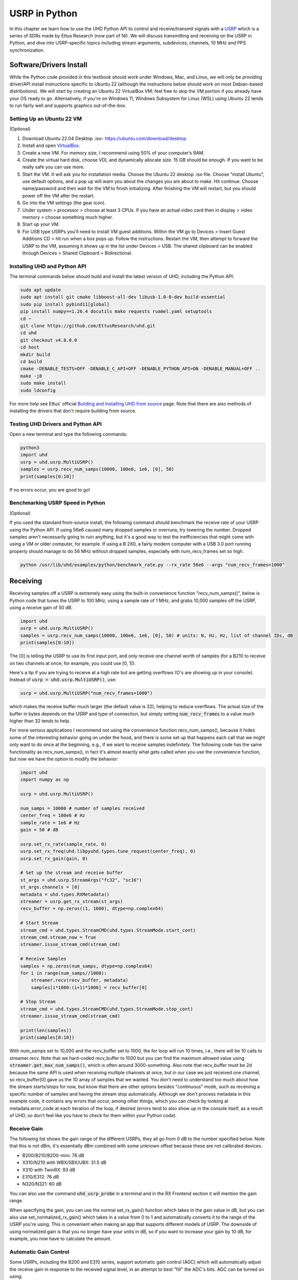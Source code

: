 .. _usrp-chapter:

####################################
USRP in Python
####################################

.. image:: ../_images/usrp.png
   :scale: 50 % 
   :align: center
   :alt: The family of USRP radios from Ettus Research
   
In this chapter we learn how to use the UHD Python API to control and receive/transmit signals with a `USRP <https://www.ettus.com/>`_ which is a series of SDRs made by Ettus Research (now part of NI).  We will discuss transmitting and receiving on the USRP in Python, and dive into USRP-specific topics including stream arguments, subdevices, channels, 10 MHz and PPS synchronization.  

************************
Software/Drivers Install
************************

While the Python code provided in this textbook should work under Windows, Mac, and Linux, we will only be providing driver/API install instructions specific to Ubuntu 22 (although the instructions below should work on most Debian-based distributions).  We will start by creating an Ubuntu 22 VirtualBox VM; feel free to skip the VM portion if you already have your OS ready to go.  Alternatively, if you're on Windows 11, Windows Subsystem for Linux (WSL) using Ubuntu 22 tends to run fairly well and supports graphics out-of-the-box. 

Setting Up an Ubuntu 22 VM
##########################

(Optional)

1. Download Ubuntu 22.04 Desktop .iso- https://ubuntu.com/download/desktop
2. Install and open `VirtualBox <https://www.virtualbox.org/wiki/Downloads>`_.
3. Create a new VM.  For memory size, I recommend using 50% of your computer’s RAM.
4. Create the virtual hard disk, choose VDI, and dynamically allocate size.  15 GB should be enough. If you want to be really safe you can use more.
5. Start the VM. It will ask you for installation media. Choose the Ubuntu 22 desktop .iso file.  Choose "install Ubuntu", use default options, and a pop up will warn you about the changes you are about to make. Hit continue.  Choose name/password and then wait for the VM to finish initializing.  After finishing the VM will restart, but you should power off the VM after the restart.
6. Go into the VM settings (the gear icon).
7. Under system > processor > choose at least 3 CPUs.  If you have an actual video card then in display > video memory > choose something much higher.
8. Start up your VM.
9. For USB type USRPs you'll need to install VM guest additions. Within the VM go to Devices > Insert Guest Additions CD > hit run when a box pops up.  Follow the instructions. Restart the VM, then attempt to forward the USRP to the VM, assuming it shows up in the list under Devices > USB.  The shared clipboard can be enabled through Devices > Shared Clipboard > Bidirectional.

Installing UHD and Python API
#############################

The terminal commands below should build and install the latest version of UHD, including the Python API:

.. code-block:: bash

 sudo apt update
 sudo apt install git cmake libboost-all-dev libusb-1.0-0-dev build-essential
 sudo pip install pybind11[global]
 pip install numpy==1.26.4 docutils mako requests ruamel.yaml setuptools
 cd ~
 git clone https://github.com/EttusResearch/uhd.git
 cd uhd
 git checkout v4.8.0.0
 cd host
 mkdir build
 cd build
 cmake -DENABLE_TESTS=OFF -DENABLE_C_API=OFF -DENABLE_PYTHON_API=ON -DENABLE_MANUAL=OFF ..
 make -j8
 sudo make install
 sudo ldconfig

For more help see Ettus' official `Building and Installing UHD from source <https://files.ettus.com/manual/page_build_guide.html>`_ page.  Note that there are also methods of installing the drivers that don't require building from source.

Testing UHD Drivers and Python API
###################################

Open a new terminal and type the following commands:

.. code-block:: bash

 python3
 import uhd
 usrp = uhd.usrp.MultiUSRP()
 samples = usrp.recv_num_samps(10000, 100e6, 1e6, [0], 50)
 print(samples[0:10])

If no errors occur, you are good to go!


Benchmarking USRP Speed in Python
#################################

(Optional)

If you used the standard from-source install, the following command should benchmark the receive rate of your USRP using the Python API.  If using 56e6 caused many dropped samples or overruns, try lowering the number.  Dropped samples aren't necessarily going to ruin anything, but it's a good way to test the inefficiencies that might come with using a VM or older computer, for example.  If using a B 2X0, a fairly modern computer with a USB 3.0 port running properly should manage to do 56 MHz without dropped samples, especially with num_recv_frames set so high.

.. code-block:: bash

 python /usr/lib/uhd/examples/python/benchmark_rate.py --rx_rate 56e6 --args "num_recv_frames=1000"


************************
Receiving
************************

Receiving samples off a USRP is extremely easy using the built-in convenience function "recv_num_samps()", below is Python code that tunes the USRP to 100 MHz, using a sample rate of 1 MHz, and grabs 10,000 samples off the USRP, using a receive gain of 50 dB:

.. code-block:: python

 import uhd
 usrp = uhd.usrp.MultiUSRP()
 samples = usrp.recv_num_samps(10000, 100e6, 1e6, [0], 50) # units: N, Hz, Hz, list of channel IDs, dB
 print(samples[0:10])

The [0] is telling the USRP to use its first input port, and only receive one channel worth of samples (for a B210 to receive on two channels at once, for example, you could use [0, 1]).  

Here's a tip if you are trying to receive at a high rate but are getting overflows (O's are showing up in your console).  Instead of :code:`usrp = uhd.usrp.MultiUSRP()`, use:

.. code-block:: python

 usrp = uhd.usrp.MultiUSRP("num_recv_frames=1000")

which makes the receive buffer much larger (the default value is 32), helping to reduce overflows.   The actual size of the buffer in bytes depends on the USRP and type of connection, but simply setting :code:`num_recv_frames` to a value much higher than 32 tends to help.

For more serious applications I recommend not using the convenience function recv_num_samps(), because it hides some of the interesting behavior going on under the hood, and there is some set up that happens each call that we might only want to do once at the beginning, e.g., if we want to receive samples indefinitely.  The following code has the same functionality as recv_num_samps(), in fact it's almost exactly what gets called when you use the convenience function, but now we have the option to modify the behavior:

.. code-block:: python

 import uhd
 import numpy as np
 
 usrp = uhd.usrp.MultiUSRP()
 
 num_samps = 10000 # number of samples received
 center_freq = 100e6 # Hz
 sample_rate = 1e6 # Hz
 gain = 50 # dB
 
 usrp.set_rx_rate(sample_rate, 0)
 usrp.set_rx_freq(uhd.libpyuhd.types.tune_request(center_freq), 0)
 usrp.set_rx_gain(gain, 0)
 
 # Set up the stream and receive buffer
 st_args = uhd.usrp.StreamArgs("fc32", "sc16")
 st_args.channels = [0]
 metadata = uhd.types.RXMetadata()
 streamer = usrp.get_rx_stream(st_args)
 recv_buffer = np.zeros((1, 1000), dtype=np.complex64)
 
 # Start Stream
 stream_cmd = uhd.types.StreamCMD(uhd.types.StreamMode.start_cont)
 stream_cmd.stream_now = True
 streamer.issue_stream_cmd(stream_cmd)
 
 # Receive Samples
 samples = np.zeros(num_samps, dtype=np.complex64)
 for i in range(num_samps//1000):
     streamer.recv(recv_buffer, metadata)
     samples[i*1000:(i+1)*1000] = recv_buffer[0]
 
 # Stop Stream
 stream_cmd = uhd.types.StreamCMD(uhd.types.StreamMode.stop_cont)
 streamer.issue_stream_cmd(stream_cmd)
 
 print(len(samples))
 print(samples[0:10])

With num_samps set to 10,000 and the recv_buffer set to 1000, the for loop will run 10 times, i.e., there will be 10 calls to streamer.recv.  Note that we hard-coded recv_buffer to 1000 but you can find the maximum allowed value using :code:`streamer.get_max_num_samps()`, which is often around 3000-something.  Also note that recv_buffer must be 2d because the same API is used when receiving multiple channels at once, but in our case we just received one channel, so recv_buffer[0] gave us the 1D array of samples that we wanted.  You don't need to understand too much about how the stream starts/stops for now, but know that there are other options besides "continuous" mode, such as receiving a specific number of samples and having the stream stop automatically.  Although we don't process metadata in this example code, it contains any errors that occur, among other things, which you can check by looking at metadata.error_code at each iteration of the loop, if desired (errors tend to also show up in the console itself, as a result of UHD, so don't feel like you have to check for them within your Python code).  

Receive Gain
############

The following list shows the gain range of the different USRPs, they all go from 0 dB to the number specified below.  Note that this is not dBm, it's essentially dBm combined with some unknown offset because these are not calibrated devices. 

* B200/B210/B200-mini: 76 dB
* X310/N210 with WBX/SBX/UBX: 31.5 dB
* X310 with TwinRX: 93 dB
* E310/E312: 76 dB
* N320/N321: 60 dB

You can also use the command :code:`uhd_usrp_probe` in a terminal and in the RX Frontend section it will mention the gain range.

When specifying the gain, you can use the normal set_rx_gain() function which takes in the gain value in dB, but you can also use set_normalized_rx_gain() which takes in a value from 0 to 1 and automatically converts it to the range of the USRP you're using.  This is convenient when making an app that supports different models of USRP.  The downside of using normalized gain is that you no longer have your units in dB, so if you want to increase your gain by 10 dB, for example, you now have to calculate the amount.

Automatic Gain Control
######################

Some USRPs, including the B200 and E310 series, support automatic gain control (AGC) which will automatically adjust the receive gain in response to the received signal level, in an attempt to best "fill" the ADC's bits.  AGC can be turned on using:

.. code-block:: python

 usrp.set_rx_agc(True, 0) # 0 for channel 0, i.e. the first channel of the USRP

If you have a USRP that does not implement an AGC, an exception will be thrown when running the line above.  With AGC on, setting the gain won't do anything. 

Stream Arguments
****************

In the full example above you'll see the line :code:`st_args = uhd.usrp.StreamArgs("fc32", "sc16")`.  The first argument is the CPU data format, which is the data type of the samples once they are on your host computer.  UHD supports the following CPU data types when using the Python API:

.. list-table::
   :widths: 15 20 30
   :header-rows: 1
   
   * - Stream Arg
     - Numpy Data Type
     - Description
   * - fc64
     - np.complex128
     - Complex-valued double-precision data
   * - fc32
     - np.complex64
     - Complex-valued single-precision data

You might see other options in documentation for the UHD C++ API, but these were never implemented within the Python API, at least at the time of this writing.

The second argument is the "over-the-wire" data format, i.e. the data type as the samples are sent over USB/Ethernet/SFP to the host.  For the Python API, the options are: "sc16", "sc12", and "sc8", with the 12 bit option only supported by certain USRPs.  This choice is important because the connection between the USRP and host computer is often the bottleneck, so by switching from 16 bits to 8 bits you might achieve a higher rate.  Also remember that many USRPs have ADCs limited to 12 or 14 bits, using "sc16" doesn't mean the ADC is 16 bits. 

For the channel portion of the :code:`st_args`, see the Subdevice and Channels subsection below.

************************
Transmitting
************************

Similar to the recv_num_samps() convenience function, UHD provides the send_waveform() function to transmit a batch of samples, an example is shown below.  If you specify a duration (in seconds) longer than the provided signal, it will simply repeat it.  It helps to keep the values of samples between -1.0 and 1.0.

.. code-block:: python

 import uhd
 import numpy as np
 usrp = uhd.usrp.MultiUSRP()
 samples = 0.1*np.random.randn(10000) + 0.1j*np.random.randn(10000) # create random signal
 duration = 10 # seconds
 center_freq = 915e6
 sample_rate = 1e6
 gain = 20 # [dB] start low then work your way up
 usrp.send_waveform(samples, duration, center_freq, sample_rate, [0], gain)

For details about how this convenience function works under the hood, see the source code `here <https://github.com/EttusResearch/uhd/blob/master/host/python/uhd/usrp/multi_usrp.py>`_. 


Transmit Gain
#############

Similar to the receive side, the transmit gain range varies based on USRP model, going from 0 dB to the specified number below:

* B200/B210/B200-mini: 90 dB
* N210 with WBX: 25 dB
* N210 with SBX or UBX: 31.5 dB
* E310/E312: 90 dB
* N320/N321: 60 dB

There is also a set_normalized_tx_gain() function if you would like to specify the transmit gain using the range 0 to 1. 

************************************************
Transmitting and Receiving Simultaneously
************************************************

If you want to transmit and receive using the same USRP at the same time, the key is to do it using multiple threads within the same process; the USRP can't span multiple processes.  For example, in the `txrx_loopback_to_file <https://github.com/EttusResearch/uhd/blob/master/host/examples/txrx_loopback_to_file.cpp>`_ C++ example a separate thread is created to run the transmitter, and the receiving is done in the main thread.  You can also just spawn two threads, one for transmit and one for receive, as is done in the `benchmark_rate <https://github.com/EttusResearch/uhd/blob/master/host/examples/python/benchmark_rate.py>`_ Python example.  A full example is not shown here, simply because it would be a fairly long example and Ettus' benchmark_rate.py can always act as a starting point for someone.


*********************************
Subdevice, Channels, and Antennas
*********************************

One common source of confusion when using USRPs is how to pick the right subdevice and channel ID.  You may have noticed in every example above we used channel 0, and did not specify anything related to subdev.  If you're using a B210 and just want to use RF:B instead of RF:A, all you have to do is choose channel 1 instead of 0.  But on USRPs like the X310 that have two daughterboard slots, you have to tell UHD whether you want to use slot A or B, and which channel on that daughterboard, for example:

.. code-block:: python

 usrp.set_rx_subdev_spec("B:0")

If you want to use the TX/RX port instead of RX2 (the default), it's as simple as:

.. code-block:: python

 usrp.set_rx_antenna('TX/RX', 0) # set channel 0 to 'TX/RX'

which essentially just controls an RF switch onboard the USRP, to route from the other SMA connector.

To receive or transmit on two channels at once, instead of using :code:`st_args.channels = [0]` you provide a list, such as :code:`[0,1]`.  The receive samples buffer will have to be of size (2, N) in this case, instead of (1,N).  Just remember that with most USRPs, both channels share an LO, so you cant tune to different frequencies at once.

**************************
Syncing to 10 MHz and PPS
**************************

One of the huge advantages of using a USRP over other SDRs is their ability to synchronize to an external source or onboard `GPSDO <https://www.ettus.com/all-products/gpsdo-tcxo-module/>`_, allowing multi-receiver applications such as TDOA.  If you have connected an external 10 MHz and PPS source to your USRP, you will want to make sure to call these two lines after initializing your USRP:

.. code-block:: python

 usrp.set_clock_source("external")
 usrp.set_time_source("external")

If you are using an onboard GPSDO, you will instead use:

.. code-block:: python

 usrp.set_clock_source("gpsdo")
 usrp.set_time_source("gpsdo")

On the frequency sync side there's not much else to do; the LO used in the USRP's mixer is now going to be tied to the external source or `GPSDO <https://www.ettus.com/all-products/gpsdo-tcxo-module/>`_.  But on the timing side, you may wish to command the USRP to start sampling exactly on the PPS, for example.  This can be done with the following code:

.. code-block:: python

 # copy the receive example above, everything up until # Start Stream

 # Wait for 1 PPS to happen, then set the time at next PPS to 0.0
 time_at_last_pps = usrp.get_time_last_pps().get_real_secs()
 while time_at_last_pps == usrp.get_time_last_pps().get_real_secs():
     time.sleep(0.1) # keep waiting till it happens- if this while loop never finishes then the PPS signal isn't there
 usrp.set_time_next_pps(uhd.libpyuhd.types.time_spec(0.0))
 
 # Schedule Rx of num_samps samples exactly 3 seconds from last PPS
 stream_cmd = uhd.types.StreamCMD(uhd.types.StreamMode.num_done)
 stream_cmd.num_samps = num_samps
 stream_cmd.stream_now = False
 stream_cmd.time_spec = uhd.libpyuhd.types.time_spec(3.0) # set start time (try tweaking this)
 streamer.issue_stream_cmd(stream_cmd)
 
 # Receive Samples.  recv() will return zeros, then our samples, then more zeros, letting us know it's done
 waiting_to_start = True # keep track of where we are in the cycle (see above comment)
 nsamps = 0
 i = 0
 samples = np.zeros(num_samps, dtype=np.complex64)
 while nsamps != 0 or waiting_to_start:
     nsamps = streamer.recv(recv_buffer, metadata)
     if nsamps and waiting_to_start:
         waiting_to_start = False
     elif nsamps:
         samples[i:i+nsamps] = recv_buffer[0][0:nsamps]
     i += nsamps

If it seems like it's not working, but is not throwing any errors, try changing that 3.0 number from anything between 1.0 and 5.0.  You can also check the metadata after the call to recv(), simply check :code:`if metadata.error_code != uhd.types.RXMetadataErrorCode.none:`.  
     
For debugging sake, you can verify the 10 MHz signal is showing up to the USRP by checking the return of :code:`usrp.get_mboard_sensor("ref_locked", 0)`.  If the PPS signal isn't showing up, you'll know it because the first while loop in the code above will never finish.

****
GPIO
****

Most USRPs contain a GPIO header.  On the B200/B210 it is the J504 header, while on the X310 it is on the front.

First, defining some of the terms Ettus uses.  **CTRL** sets whether the pin is controlled by ATR (automatic), or by manual control only (1 for ATR, 0 for manual).  **DDR** (Data Direction Register) defines whether or not a GPIO is an output (0) or an input (1).  **OUT** is used to manually set the value of a pin (only to be used in manual CTRL mode).

Example using GPIO as output for the X310's front "AUX I/O" connector, see `this doc <https://files.ettus.com/manual/page_gpio_api.html>`_ for more info. 

.. code-block:: python

  import uhd
  import time
  usrp = uhd.usrp.MultiUSRP()
  usrp.set_gpio_attr('FP0A', 'CTRL', 0x000, 0xFFF)
  usrp.set_gpio_attr('FP0A', 'DDR', 0xFFF, 0xFFF)
  for i in range(10):
      print("Off")
      usrp.set_gpio_attr('FP0A', 'OUT', 0x000, 0xFFF)
      time.sleep(1)
      print("On")
      usrp.set_gpio_attr('FP0A', 'OUT', 0xFFF, 0xFFF)
      time.sleep(1)
